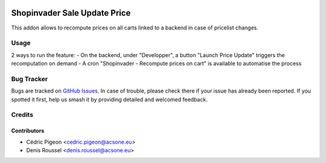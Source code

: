 .. image:: https://img.shields.io/badge/licence-AGPL--3-blue.svg
   :target: http://www.gnu.org/licenses/agpl-3.0-standalone.html
   :alt: License: AGPL-3

=============================
Shopinvader Sale Update Price
=============================

This addon allows to recompute prices on all carts linked to a backend in case of pricelist changes.

Usage
=====

2 ways to run the feature:
- On the backend, under "Developper", a button "Launch Price Update" triggers the recomputation on demand
- A cron "Shopinvader - Recompute prices on cart" is available to automatise the process


Bug Tracker
===========

Bugs are tracked on `GitHub Issues
<https://github.com/shopinvader/odoo-shopinvader/issues>`_. In case of trouble, please
check there if your issue has already been reported. If you spotted it first,
help us smash it by providing detailed and welcomed feedback.

Credits
=======

Contributors
------------

* Cédric Pigeon <cedric.pigeon@acsone.eu>
* Denis Roussel <denis.roussel@acsone.eu>

